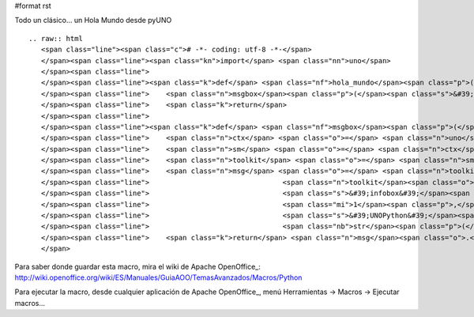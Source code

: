 #format rst

Todo un clásico... un Hola Mundo desde pyUNO

::

   .. raw:: html
      <span class="line"><span class="c"># -*- coding: utf-8 -*-</span>
      </span><span class="line"><span class="kn">import</span> <span class="nn">uno</span>
      </span><span class="line">
      </span><span class="line"><span class="k">def</span> <span class="nf">hola_mundo</span><span class="p">():</span>
      </span><span class="line">    <span class="n">msgbox</span><span class="p">(</span><span class="s">&#39;Hola Mundo en PyUNO&#39;</span><span class="p">)</span>
      </span><span class="line">    <span class="k">return</span>
      </span><span class="line">   
      </span><span class="line"><span class="k">def</span> <span class="nf">msgbox</span><span class="p">(</span><span class="n">message</span><span class="p">):</span>
      </span><span class="line">    <span class="n">ctx</span> <span class="o">=</span> <span class="n">uno</span><span class="o">.</span><span class="n">getComponentContext</span><span class="p">()</span>
      </span><span class="line">    <span class="n">sm</span> <span class="o">=</span> <span class="n">ctx</span><span class="o">.</span><span class="n">getServiceManager</span><span class="p">()</span>
      </span><span class="line">    <span class="n">toolkit</span> <span class="o">=</span> <span class="n">sm</span><span class="o">.</span><span class="n">createInstanceWithContext</span><span class="p">(</span><span class="s">&#39;com.sun.star.awt.Toolkit&#39;</span><span class="p">,</span> <span class="n">ctx</span><span class="p">)</span>
      </span><span class="line">    <span class="n">msg</span> <span class="o">=</span> <span class="n">toolkit</span><span class="o">.</span><span class="n">createMessageBox</span><span class="p">(</span>
      </span><span class="line">                                <span class="n">toolkit</span><span class="o">.</span><span class="n">getDesktopWindow</span><span class="p">(),</span>
      </span><span class="line">                                <span class="s">&#39;infobox&#39;</span><span class="p">,</span>
      </span><span class="line">                                <span class="mi">1</span><span class="p">,</span>
      </span><span class="line">                                <span class="s">&#39;UNOPython&#39;</span><span class="p">,</span>
      </span><span class="line">                                <span class="nb">str</span><span class="p">(</span><span class="n">message</span><span class="p">))</span>
      </span><span class="line">    <span class="k">return</span> <span class="n">msg</span><span class="o">.</span><span class="n">execute</span><span class="p">()</span>
      </span>

Para saber donde guardar esta macro, mira el wiki de Apache OpenOffice_: http://wiki.openoffice.org/wiki/ES/Manuales/GuiaAOO/TemasAvanzados/Macros/Python

Para ejecutar la macro, desde cualquier aplicación de Apache OpenOffice_, menú Herramientas -> Macros -> Ejecutar macros...

